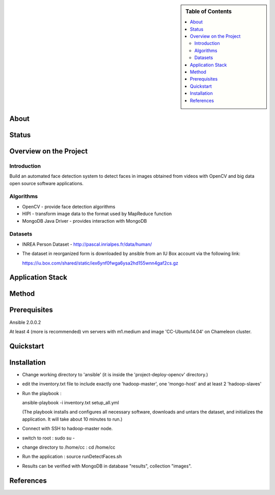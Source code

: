 .. sidebar:: **Table of Contents**

   .. contents::
      :local:


=====
About
=====

========
 Status
========

=========================
 Overview on the Project
=========================

--------------
 Introduction
--------------

Build an automated face detection system to detect faces in images obtained from videos with OpenCV and big data open source software applications.

.. image:: cloud.jpg

------------
 Algorithms
------------

- OpenCV - provide face detection algorithms

- HIPI - transform image data to the format used by MapReduce function

- MongoDB Java Driver - provides interaction with MongoDB


----------
 Datasets
----------

- INREA Person Dataset - http://pascal.inrialpes.fr/data/human/

- The dataset in reorganized form is downloaded by ansible from an IU Box account via the following link:

  https://iu.box.com/shared/static/iex6ynf0fwga6ysa2hd155wnn4gaf2cs.gz


==================
Application Stack
==================

========
 Method
========

===============
 Prerequisites
===============

Ansible 2.0.0.2

At least 4 (more is recommended) vm servers with m1.medium and image 'CC-Ubuntu14.04' on Chameleon cluster.


============
 Quickstart
============

==============
 Installation
==============

- Change working directory to 'ansible' (it is inside the 'project-deploy-opencv' directory.)

- edit the inventory.txt file to include exactly one 'hadoop-master', one 'mongo-host' and at least 2 'hadoop-slaves'

- Run the playbook :

  ansible-playbook -i inventory.txt setup_all.yml

  (The playbook installs and configures all necessary software, downloads and untars the dataset, and initializes the application.  It will take about 10 minutes to run.)

- Connect with SSH to hadoop-master node.

- switch to root :
  sudo su -

- change directory to /home/cc :
  cd /home/cc

- Run the application :
  source runDetectFaces.sh

- Results can be verified with MongoDB in database "results", collection "images".



============
 References
============
